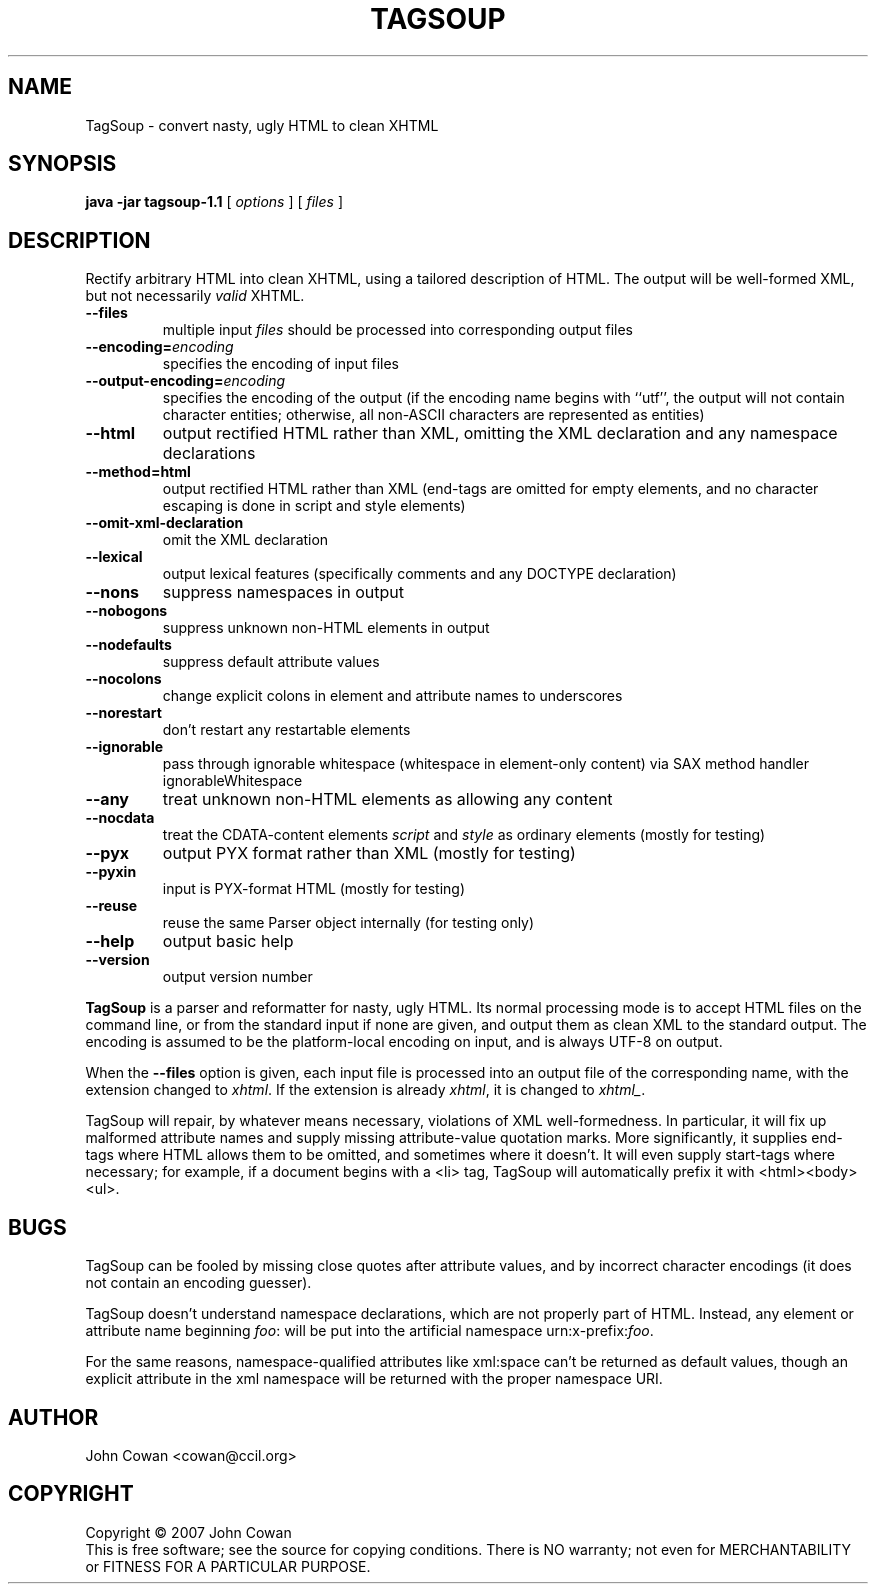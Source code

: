 .TH TAGSOUP "1" "May 2007" "TagSoup 1.1.2" "User Commands"
.SH NAME
TagSoup \- convert nasty, ugly HTML to clean XHTML
.SH SYNOPSIS
.B java -jar tagsoup-1.1
[
.I options
] [
.I files
]
.SH DESCRIPTION
.\" Add any additional description here
.PP
Rectify arbitrary HTML into clean XHTML,
using a tailored description of HTML.
The output will be well-formed XML, but not necessarily
.I valid
XHTML.
.PP
.TP
.B --files
multiple input
.I files
should be processed into corresponding output files
.TP
.BI --encoding= encoding
specifies the encoding of input files
.TP
.BI --output-encoding= encoding
specifies the encoding of the output
(if the encoding name begins with ``utf'',
the output will not contain character entities;
otherwise, all non-ASCII characters are
represented as entities)
.TP
.B --html
output rectified HTML rather than XML,
omitting the XML declaration
and any namespace declarations
.TP
.B --method=html
output rectified HTML rather than XML
(end-tags are omitted for empty elements,
and no character escaping is done in
script and style elements)
.TP
.B --omit-xml-declaration
omit the XML declaration
.TP
.B --lexical
output lexical features (specifically comments and any DOCTYPE declaration)
.TP
.B --nons
suppress namespaces in output
.TP
.B --nobogons
suppress unknown non-HTML elements in output
.TP
.B --nodefaults
suppress default attribute values
.TP
.B --nocolons
change explicit colons
in element and attribute names
to underscores
.TP
.B --norestart
don't restart any restartable elements
.TP
.B --ignorable
pass through ignorable whitespace
(whitespace in element-only content)
via SAX method handler ignorableWhitespace
.TP
.B --any
treat unknown non-HTML elements as allowing any content
.TP
.B --nocdata
treat the CDATA-content elements
.I script
and
.I style
as ordinary elements
(mostly for testing)
.TP
.B --pyx
output PYX format rather than XML
(mostly for testing)
.TP
.B --pyxin
input is PYX-format HTML
(mostly for testing)
.TP
.B --reuse
reuse the same Parser object internally
(for testing only)
.TP
.B --help
output basic help
.TP
.B --version
output version number
.PP
.B TagSoup
is a parser and reformatter for nasty, ugly HTML.
Its normal processing mode is to accept HTML files on the command line,
or from the standard input if none are given, and output them
as clean XML
to the standard output.  The encoding is assumed to be the platform-local
encoding on input, and is always UTF-8 on output.
.PP
When the
.B --files
option is given, each input file is processed into an output file of the
corresponding name, with the extension changed to
.IR xhtml .
If the extension is already
.IR xhtml ,
it is changed to
.IR xhtml_ .
.PP
TagSoup will repair, by whatever means necessary,
violations of XML well-formedness.  In particular, it will fix up
malformed attribute names and supply missing attribute-value quotation marks.
More significantly, it supplies end-tags where HTML allows them
to be omitted, and sometimes where it doesn't.  It will even supply
start-tags where necessary; for example, if a document begins with a
<li> tag, TagSoup will automatically prefix it with <html><body><ul>.
.PP
.SH BUGS
TagSoup can be fooled by missing close quotes after attribute values, and by
incorrect character encodings (it does not contain an encoding guesser).
.PP
TagSoup doesn't understand namespace declarations, which are not properly
part of HTML.  Instead, any element or attribute name beginning
.IR foo :
will be put into the artificial namespace
.RI urn:x-prefix: foo .
.PP
For the same reasons, namespace-qualified attributes like
xml:space
can't be returned as default values,
though an explicit attribute in the xml namespace
will be returned with the proper namespace URI.
.SH AUTHOR
John Cowan <cowan@ccil.org>
.SH COPYRIGHT
Copyright \(co 2007 John Cowan
.br
This is free software; see the source for copying conditions.  There is NO
warranty; not even for MERCHANTABILITY or FITNESS FOR A PARTICULAR PURPOSE.
